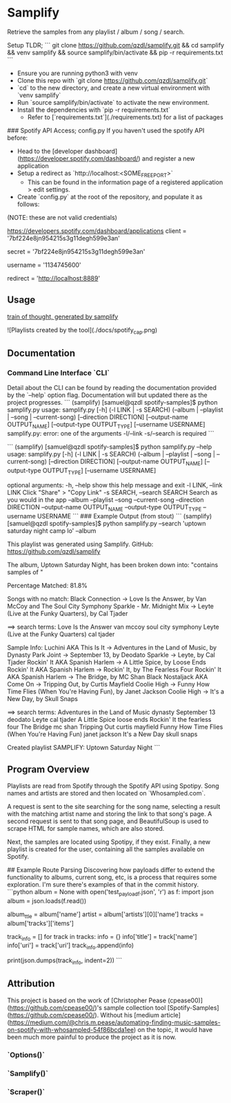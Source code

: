 * Samplify
Retrieve the samples from any playlist / album / song / search.

Setup TLDR;
```
git clone https://github.com/qzdl/samplify.git && cd samplify && venv samplify && source samplify/bin/activate && pip -r requirements.txt
```

- Ensure you are running python3 with venv
- Clone this repo with `git clone https://github.com/qzdl/samplify.git`
- `cd` to the new directory, and create a new virtual environment with `venv samplify`
- Run `source samplify/bin/activate` to activate the new environment.
- Install the dependencies with `pip -r requirements.txt`
  * Refer to [`requirements.txt`](./requirements.txt) for a list of packages

### Spotify API Access; config.py
If you haven't used the spotify API before:
- Head to the [developer dashboard](https://developer.spotify.com/dashboard/) and register a new application
- Setup a redirect as `http://localhost:<SOME_FREE_PORT>`
  * This can be found in the information page of a registered application > edit settings.
- Create `config.py` at the root of the repository, and populate it as follows:
(NOTE: these are not valid credentials)
#+BEGIN-SRC
# ClientID from registered application at:
https://developers.spotify.com/dashboard/applications
client = '7bf224e8jn954215s3g11degh599e3an'

# Client Secret can be found below 'SHOW CLIENT SECRET' once you are on the info
# page of a registered application
secret = '7bf224e8jn954215s3g11degh599e3an'

# The easiest way I've found to get this is to hit the /v1/me endpoint:
# https://developer.spotify.com/console/get-current-user/
# find the "uri" property, e.g. "uri": "spotify:user:1134745600"
username = '1134745600'

# setup this redirect on a registered application. make sure it
# is identical to the letter or you'll get "INVALID REDIRECT"
redirect = 'http://localhost:8889'
#+END-SRC

** Usage

[[file:docs/spotify_cap.png][train of thought, generated by samplify]]

![Playlists created by the tool](./docs/spotify_cap.png)

** Documentation
*** Command Line Interface `CLI`
Detail about the CLI can be found by reading the documentation provided by the `--help`
option flag. Documentation will but updated there as the project progresses.
```
(samplify) [samuel@qzdl spotify-samples]$ python samplify.py
usage: samplify.py [-h] (-l LINK | -s SEARCH)
                   (--album | --playlist | --song | --current-song)
                   [--direction DIRECTION] [--output-name OUTPUT_NAME]
                   [--output-type OUTPUT_TYPE] [--username USERNAME]
samplify.py: error: one of the arguments -l/--link -s/--search is required
```

```
(samplify) [samuel@qzdl spotify-samples]$ python samplify.py --help
usage: samplify.py [-h] (-l LINK | -s SEARCH)
                   (--album | --playlist | --song | --current-song)
                   [--direction DIRECTION] [--output-name OUTPUT_NAME]
                   [--output-type OUTPUT_TYPE] [--username USERNAME]

optional arguments:
  -h, --help            show this help message and exit
  -l LINK, --link LINK  Click "Share" > "Copy Link"
  -s SEARCH, --search SEARCH
                        Search as you would in the app
  --album
  --playlist
  --song
  --current-song
  --direction DIRECTION
  --output-name OUTPUT_NAME
  --output-type OUTPUT_TYPE
  --username USERNAME
```
### Example Output (from stout)
```
(samplify) [samuel@qzdl spotify-samples]$ python samplify.py --search 'uptown saturday night camp lo' --album
# SAMPLIFY: Uptown Saturday Night

This playlist was generated using Samplify.
GitHub: https://github.com/qzdl/samplify

The album, Uptown Saturday Night, has been broken down into:
"contains samples of "

Percentage Matched: 81.8%

Songs with no match:
Black Connection -> Love Is the Answer, by Van McCoy and The Soul City Symphony
Sparkle - Mr. Midnight Mix -> Leyte (Live at the Funky Quarters), by Cal Tjader

==> search terms:
Love Is the Answer van mccoy soul city symphony
Leyte (Live at the Funky Quarters) cal tjader

Sample Info:
Luchini AKA This Is It -> Adventures in the Land of Music, by Dynasty
Park Joint -> September 13, by Deodato
Sparkle -> Leyte, by Cal Tjader
Rockin' It AKA Spanish Harlem -> A Little Spice, by Loose Ends
Rockin' It AKA Spanish Harlem -> Rockin' It, by The Fearless Four
Rockin' It AKA Spanish Harlem -> The Bridge, by MC Shan
Black Nostaljack AKA Come On -> Tripping Out, by Curtis Mayfield
Coolie High -> Funny How Time Flies (When You're Having Fun), by Janet Jackson
Coolie High -> It's a New Day, by Skull Snaps

==> search terms:
Adventures in the Land of Music dynasty
September 13 deodato
Leyte cal tjader
A Little Spice loose ends
Rockin' It the fearless four
The Bridge mc shan
Tripping Out curtis mayfield
Funny How Time Flies (When You're Having Fun) janet jackson
It's a New Day skull snaps

Created playlist SAMPLIFY: Uptown Saturday Night
```

** Program Overview
Playlists are read from Spotify through the Spotify API using Spotipy.
Song names and artists are stored and then located on `Whosampled.com`.

A request is sent to the site searching for the song name, selecting a result
with the matching artist name and storing the link to that song's page. A second
request is sent to that song page, and BeautifulSoup is used to scrape HTML for
sample names, which are also stored.

Next, the samples are located using Spotipy, if they exist. Finally, a new
playlist is created for the user, containing all the samples available on Spotify.

## Example Route Parsing
Discovering how payloads differ to extend the functionality to albums, current song,
etc, is a process that requires some exploration. I'm sure there's examples of that
in the commit history.
```python
album = None
with open('test_payload_f.json', 'r') as f:
    import json
    album = json.loads(f.read())

album_ttle = album['name']
artist = album['artists'][0]['name']
tracks = album['tracks']['items']

track_info = []
for track in tracks:
    info = {}
    info['title'] = track['name']
    info['uri'] = track['uri']
    track_info.append(info)

print(json.dumps(track_info, indent=2))
```

** Attribution
This project is based on the work of [Christopher Pease (cpease00)](https://github.com/cpease00/)'s sample collection tool   [Spotify-Samples](https://github.com/cpease00/).
Without his [medium article](https://medium.com/@chris.m.pease/automating-finding-music-samples-on-spotify-with-whosampled-54f86bcda1ee) on the topic, it would have been much more painful to produce the project as it is now.

*** `Options()`
*** `Samplify()`
*** `Scraper()`
